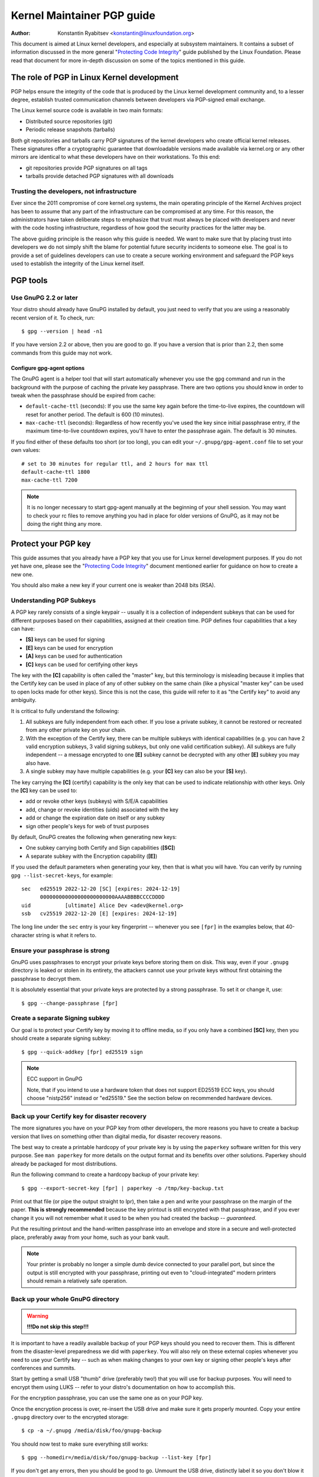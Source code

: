 .. _pgpguide:

===========================
Kernel Maintainer PGP guide
===========================

:Author: Konstantin Ryabitsev <konstantin@linuxfoundation.org>

This document is aimed at Linux kernel developers, and especially at
subsystem maintainers. It contains a subset of information discussed in
the more general "`Protecting Code Integrity`_" guide published by the
Linux Foundation. Please read that document for more in-depth discussion
on some of the topics mentioned in this guide.

.. _`Protecting Code Integrity`: https://github.com/lfit/itpol/blob/master/protecting-code-integrity.md

The role of PGP in Linux Kernel development
===========================================

PGP helps ensure the integrity of the code that is produced by the Linux
kernel development community and, to a lesser degree, establish trusted
communication channels between developers via PGP-signed email exchange.

The Linux kernel source code is available in two main formats:

- Distributed source repositories (git)
- Periodic release snapshots (tarballs)

Both git repositories and tarballs carry PGP signatures of the kernel
developers who create official kernel releases. These signatures offer a
cryptographic guarantee that downloadable versions made available via
kernel.org or any other mirrors are identical to what these developers
have on their workstations. To this end:

- git repositories provide PGP signatures on all tags
- tarballs provide detached PGP signatures with all downloads

.. _devs_not_infra:

Trusting the developers, not infrastructure
-------------------------------------------

Ever since the 2011 compromise of core kernel.org systems, the main
operating principle of the Kernel Archives project has been to assume
that any part of the infrastructure can be compromised at any time. For
this reason, the administrators have taken deliberate steps to emphasize
that trust must always be placed with developers and never with the code
hosting infrastructure, regardless of how good the security practices
for the latter may be.

The above guiding principle is the reason why this guide is needed. We
want to make sure that by placing trust into developers we do not simply
shift the blame for potential future security incidents to someone else.
The goal is to provide a set of guidelines developers can use to create
a secure working environment and safeguard the PGP keys used to
establish the integrity of the Linux kernel itself.

.. _pgp_tools:

PGP tools
=========

Use GnuPG 2.2 or later
----------------------

Your distro should already have GnuPG installed by default, you just
need to verify that you are using a reasonably recent version of it.
To check, run::

    $ gpg --version | head -n1

If you have version 2.2 or above, then you are good to go. If you have a
version that is prior than 2.2, then some commands from this guide may
not work.

Configure gpg-agent options
~~~~~~~~~~~~~~~~~~~~~~~~~~~

The GnuPG agent is a helper tool that will start automatically whenever
you use the ``gpg`` command and run in the background with the purpose
of caching the private key passphrase. There are two options you should
know in order to tweak when the passphrase should be expired from cache:

- ``default-cache-ttl`` (seconds): If you use the same key again before
  the time-to-live expires, the countdown will reset for another period.
  The default is 600 (10 minutes).
- ``max-cache-ttl`` (seconds): Regardless of how recently you've used
  the key since initial passphrase entry, if the maximum time-to-live
  countdown expires, you'll have to enter the passphrase again. The
  default is 30 minutes.

If you find either of these defaults too short (or too long), you can
edit your ``~/.gnupg/gpg-agent.conf`` file to set your own values::

    # set to 30 minutes for regular ttl, and 2 hours for max ttl
    default-cache-ttl 1800
    max-cache-ttl 7200

.. note::

    It is no longer necessary to start gpg-agent manually at the
    beginning of your shell session. You may want to check your rc files
    to remove anything you had in place for older versions of GnuPG, as
    it may not be doing the right thing any more.

.. _protect_your_key:

Protect your PGP key
====================

This guide assumes that you already have a PGP key that you use for Linux
kernel development purposes. If you do not yet have one, please see the
"`Protecting Code Integrity`_" document mentioned earlier for guidance
on how to create a new one.

You should also make a new key if your current one is weaker than 2048
bits (RSA).

Understanding PGP Subkeys
-------------------------

A PGP key rarely consists of a single keypair -- usually it is a
collection of independent subkeys that can be used for different
purposes based on their capabilities, assigned at their creation time.
PGP defines four capabilities that a key can have:

- **[S]** keys can be used for signing
- **[E]** keys can be used for encryption
- **[A]** keys can be used for authentication
- **[C]** keys can be used for certifying other keys

The key with the **[C]** capability is often called the "master" key,
but this terminology is misleading because it implies that the Certify
key can be used in place of any of other subkey on the same chain (like
a physical "master key" can be used to open locks made for other keys).
Since this is not the case, this guide will refer to it as "the Certify
key" to avoid any ambiguity.

It is critical to fully understand the following:

1. All subkeys are fully independent from each other. If you lose a
   private subkey, it cannot be restored or recreated from any other
   private key on your chain.
2. With the exception of the Certify key, there can be multiple subkeys
   with identical capabilities (e.g. you can have 2 valid encryption
   subkeys, 3 valid signing subkeys, but only one valid certification
   subkey). All subkeys are fully independent -- a message encrypted to
   one **[E]** subkey cannot be decrypted with any other **[E]** subkey
   you may also have.
3. A single subkey may have multiple capabilities (e.g. your **[C]** key
   can also be your **[S]** key).

The key carrying the **[C]** (certify) capability is the only key that
can be used to indicate relationship with other keys. Only the **[C]**
key can be used to:

- add or revoke other keys (subkeys) with S/E/A capabilities
- add, change or revoke identities (uids) associated with the key
- add or change the expiration date on itself or any subkey
- sign other people's keys for web of trust purposes

By default, GnuPG creates the following when generating new keys:

- One subkey carrying both Certify and Sign capabilities (**[SC]**)
- A separate subkey with the Encryption capability (**[E]**)

If you used the default parameters when generating your key, then that
is what you will have. You can verify by running ``gpg --list-secret-keys``,
for example::

    sec   ed25519 2022-12-20 [SC] [expires: 2024-12-19]
          000000000000000000000000AAAABBBBCCCCDDDD
    uid           [ultimate] Alice Dev <adev@kernel.org>
    ssb   cv25519 2022-12-20 [E] [expires: 2024-12-19]

The long line under the ``sec`` entry is your key fingerprint --
whenever you see ``[fpr]`` in the examples below, that 40-character
string is what it refers to.

Ensure your passphrase is strong
--------------------------------

GnuPG uses passphrases to encrypt your private keys before storing them on
disk. This way, even if your ``.gnupg`` directory is leaked or stolen in
its entirety, the attackers cannot use your private keys without first
obtaining the passphrase to decrypt them.

It is absolutely essential that your private keys are protected by a
strong passphrase. To set it or change it, use::

    $ gpg --change-passphrase [fpr]

Create a separate Signing subkey
--------------------------------

Our goal is to protect your Certify key by moving it to offline media,
so if you only have a combined **[SC]** key, then you should create a
separate signing subkey::

    $ gpg --quick-addkey [fpr] ed25519 sign

.. note:: ECC support in GnuPG

    Note, that if you intend to use a hardware token that does not
    support ED25519 ECC keys, you should choose "nistp256" instead or
    "ed25519." See the section below on recommended hardware devices.


Back up your Certify key for disaster recovery
----------------------------------------------

The more signatures you have on your PGP key from other developers, the
more reasons you have to create a backup version that lives on something
other than digital media, for disaster recovery reasons.

The best way to create a printable hardcopy of your private key is by
using the ``paperkey`` software written for this very purpose. See ``man
paperkey`` for more details on the output format and its benefits over
other solutions. Paperkey should already be packaged for most
distributions.

Run the following command to create a hardcopy backup of your private
key::

    $ gpg --export-secret-key [fpr] | paperkey -o /tmp/key-backup.txt

Print out that file (or pipe the output straight to lpr), then take a
pen and write your passphrase on the margin of the paper. **This is
strongly recommended** because the key printout is still encrypted with
that passphrase, and if you ever change it you will not remember what it
used to be when you had created the backup -- *guaranteed*.

Put the resulting printout and the hand-written passphrase into an envelope
and store in a secure and well-protected place, preferably away from your
home, such as your bank vault.

.. note::

    Your printer is probably no longer a simple dumb device connected to
    your parallel port, but since the output is still encrypted with
    your passphrase, printing out even to "cloud-integrated" modern
    printers should remain a relatively safe operation.

Back up your whole GnuPG directory
----------------------------------

.. warning::

    **!!!Do not skip this step!!!**

It is important to have a readily available backup of your PGP keys
should you need to recover them. This is different from the
disaster-level preparedness we did with ``paperkey``. You will also rely
on these external copies whenever you need to use your Certify key --
such as when making changes to your own key or signing other people's
keys after conferences and summits.

Start by getting a small USB "thumb" drive (preferably two!) that you
will use for backup purposes. You will need to encrypt them using LUKS
-- refer to your distro's documentation on how to accomplish this.

For the encryption passphrase, you can use the same one as on your
PGP key.

Once the encryption process is over, re-insert the USB drive and make
sure it gets properly mounted. Copy your entire ``.gnupg`` directory
over to the encrypted storage::

    $ cp -a ~/.gnupg /media/disk/foo/gnupg-backup

You should now test to make sure everything still works::

    $ gpg --homedir=/media/disk/foo/gnupg-backup --list-key [fpr]

If you don't get any errors, then you should be good to go. Unmount the
USB drive, distinctly label it so you don't blow it away next time you
need to use a random USB drive, and put in a safe place -- but not too
far away, because you'll need to use it every now and again for things
like editing identities, adding or revoking subkeys, or signing other
people's keys.

Remove the Certify key from your homedir
----------------------------------------

The files in our home directory are not as well protected as we like to
think.  They can be leaked or stolen via many different means:

- by accident when making quick homedir copies to set up a new workstation
- by systems administrator negligence or malice
- via poorly secured backups
- via malware in desktop apps (browsers, pdf viewers, etc)
- via coercion when crossing international borders

Protecting your key with a good passphrase greatly helps reduce the risk
of any of the above, but passphrases can be discovered via keyloggers,
shoulder-surfing, or any number of other means. For this reason, the
recommended setup is to remove your Certify key from your home directory
and store it on offline storage.

.. warning::

    Please see the previous section and make sure you have backed up
    your GnuPG directory in its entirety. What we are about to do will
    render your key useless if you do not have a usable backup!

First, identify the keygrip of your Certify key::

    $ gpg --with-keygrip --list-key [fpr]

The output will be something like this::

    pub   ed25519 2022-12-20 [SC] [expires: 2022-12-19]
          000000000000000000000000AAAABBBBCCCCDDDD
          Keygrip = 1111000000000000000000000000000000000000
    uid           [ultimate] Alice Dev <adev@kernel.org>
    sub   cv25519 2022-12-20 [E] [expires: 2022-12-19]
          Keygrip = 2222000000000000000000000000000000000000
    sub   ed25519 2022-12-20 [S]
          Keygrip = 3333000000000000000000000000000000000000

Find the keygrip entry that is beneath the ``pub`` line (right under the
Certify key fingerprint). This will correspond directly to a file in your
``~/.gnupg`` directory::

    $ cd ~/.gnupg/private-keys-v1.d
    $ ls
    1111000000000000000000000000000000000000.key
    2222000000000000000000000000000000000000.key
    3333000000000000000000000000000000000000.key

All you have to do is simply remove the .key file that corresponds to
the Certify key keygrip::

    $ cd ~/.gnupg/private-keys-v1.d
    $ rm 1111000000000000000000000000000000000000.key

Now, if you issue the ``--list-secret-keys`` command, it will show that
the Certify key is missing (the ``#`` indicates it is not available)::

    $ gpg --list-secret-keys
    sec#  ed25519 2022-12-20 [SC] [expires: 2024-12-19]
          000000000000000000000000AAAABBBBCCCCDDDD
    uid           [ultimate] Alice Dev <adev@kernel.org>
    ssb   cv25519 2022-12-20 [E] [expires: 2024-12-19]
    ssb   ed25519 2022-12-20 [S]

You should also remove any ``secring.gpg`` files in the ``~/.gnupg``
directory, which may be left over from previous versions of GnuPG.

If you don't have the "private-keys-v1.d" directory
~~~~~~~~~~~~~~~~~~~~~~~~~~~~~~~~~~~~~~~~~~~~~~~~~~~

If you do not have a ``~/.gnupg/private-keys-v1.d`` directory, then your
secret keys are still stored in the legacy ``secring.gpg`` file used by
GnuPG v1. Making any changes to your key, such as changing the
passphrase or adding a subkey, should automatically convert the old
``secring.gpg`` format to use ``private-keys-v1.d`` instead.

Once you get that done, make sure to delete the obsolete ``secring.gpg``
file, which still contains your private keys.

.. _smartcards:

Move the subkeys to a dedicated crypto device
=============================================

Even though the Certify key is now safe from being leaked or stolen, the
subkeys are still in your home directory. Anyone who manages to get
their hands on those will be able to decrypt your communication or fake
your signatures (if they know the passphrase). Furthermore, each time a
GnuPG operation is performed, the keys are loaded into system memory and
can be stolen from there by sufficiently advanced malware (think
Meltdown and Spectre).

The best way to completely protect your keys is to move them to a
specialized hardware device that is capable of smartcard operations.

The benefits of smartcards
--------------------------

A smartcard contains a cryptographic chip that is capable of storing
private keys and performing crypto operations directly on the card
itself. Because the key contents never leave the smartcard, the
operating system of the computer into which you plug in the hardware
device is not able to retrieve the private keys themselves. This is very
different from the encrypted USB storage device we used earlier for
backup purposes -- while that USB device is plugged in and mounted, the
operating system is able to access the private key contents.

Using external encrypted USB media is not a substitute to having a
smartcard-capable device.

Available smartcard devices
---------------------------

Unless all your laptops and workstations have smartcard readers, the
easiest is to get a specialized USB device that implements smartcard
functionality. There are several options available:

- `Nitrokey Start`_: Open hardware and Free Software, based on FSI
  Japan's `Gnuk`_. One of the few available commercial devices that
  support ED25519 ECC keys, but offer fewest security features (such as
  resistance to tampering or some side-channel attacks).
- `Nitrokey Pro 2`_: Similar to the Nitrokey Start, but more
  tamper-resistant and offers more security features. Pro 2 supports ECC
  cryptography (NISTP).
- `Yubikey 5`_: proprietary hardware and software, but cheaper than
  Nitrokey Pro and comes available in the USB-C form that is more useful
  with newer laptops. Offers additional security features such as FIDO
  U2F, among others, and now finally supports NISTP and ED25519 ECC
  keys.

Your choice will depend on cost, shipping availability in your
geographical region, and open/proprietary hardware considerations.

.. note::

    If you are listed in MAINTAINERS or have an account at kernel.org,
    you `qualify for a free Nitrokey Start`_ courtesy of The Linux
    Foundation.

.. _`Nitrokey Start`: https://shop.nitrokey.com/shop/product/nitrokey-start-6
.. _`Nitrokey Pro 2`: https://shop.nitrokey.com/shop/product/nkpr2-nitrokey-pro-2-3
.. _`Yubikey 5`: https://www.yubico.com/products/yubikey-5-overview/
.. _Gnuk: https://www.fsij.org/doc-gnuk/
.. _`qualify for a free Nitrokey Start`: https://www.kernel.org/nitrokey-digital-tokens-for-kernel-developers.html

Configure your smartcard device
-------------------------------

Your smartcard device should Just Work (TM) the moment you plug it into
any modern Linux workstation. You can verify it by running::

    $ gpg --card-status

If you see full smartcard details, then you are good to go.
Unfortunately, troubleshooting all possible reasons why things may not
be working for you is way beyond the scope of this guide. If you are
having trouble getting the card to work with GnuPG, please seek help via
usual support channels.

To configure your smartcard, you will need to use the GnuPG menu system, as
there are no convenient command-line switches::

    $ gpg --card-edit
    [...omitted...]
    gpg/card> admin
    Admin commands are allowed
    gpg/card> passwd

You should set the user PIN (1), Admin PIN (3), and the Reset Code (4).
Please make sure to record and store these in a safe place -- especially
the Admin PIN and the Reset Code (which allows you to completely wipe
the smartcard). You so rarely need to use the Admin PIN, that you will
inevitably forget what it is if you do not record it.

Getting back to the main card menu, you can also set other values (such
as name, sex, login data, etc), but it's not necessary and will
additionally leak information about your smartcard should you lose it.

.. note::

    Despite having the name "PIN", neither the user PIN nor the admin
    PIN on the card need to be numbers.

.. warning::

    Some devices may require that you move the subkeys onto the device
    before you can change the passphrase. Please check the documentation
    provided by the device manufacturer.

Move the subkeys to your smartcard
----------------------------------

Exit the card menu (using "q") and save all changes. Next, let's move
your subkeys onto the smartcard. You will need both your PGP key
passphrase and the admin PIN of the card for most operations::

    $ gpg --edit-key [fpr]

    Secret subkeys are available.

    pub  ed25519/AAAABBBBCCCCDDDD
         created: 2022-12-20  expires: 2024-12-19  usage: SC
         trust: ultimate      validity: ultimate
    ssb  cv25519/1111222233334444
         created: 2022-12-20  expires: never       usage: E
    ssb  ed25519/5555666677778888
         created: 2017-12-07  expires: never       usage: S
    [ultimate] (1). Alice Dev <adev@kernel.org>

    gpg>

Using ``--edit-key`` puts us into the menu mode again, and you will
notice that the key listing is a little different. From here on, all
commands are done from inside this menu mode, as indicated by ``gpg>``.

First, let's select the key we'll be putting onto the card -- you do
this by typing ``key 1`` (it's the first one in the listing, the **[E]**
subkey)::

    gpg> key 1

In the output, you should now see ``ssb*`` on the **[E]** key. The ``*``
indicates which key is currently "selected." It works as a *toggle*,
meaning that if you type ``key 1`` again, the ``*`` will disappear and
the key will not be selected any more.

Now, let's move that key onto the smartcard::

    gpg> keytocard
    Please select where to store the key:
       (2) Encryption key
    Your selection? 2

Since it's our **[E]** key, it makes sense to put it into the Encryption
slot.  When you submit your selection, you will be prompted first for
your PGP key passphrase, and then for the admin PIN. If the command
returns without an error, your key has been moved.

**Important**: Now type ``key 1`` again to unselect the first key, and
``key 2`` to select the **[S]** key::

    gpg> key 1
    gpg> key 2
    gpg> keytocard
    Please select where to store the key:
       (1) Signature key
       (3) Authentication key
    Your selection? 1

You can use the **[S]** key both for Signature and Authentication, but
we want to make sure it's in the Signature slot, so choose (1). Once
again, if your command returns without an error, then the operation was
successful::

    gpg> q
    Save changes? (y/N) y

Saving the changes will delete the keys you moved to the card from your
home directory (but it's okay, because we have them in our backups
should we need to do this again for a replacement smartcard).

Verifying that the keys were moved
~~~~~~~~~~~~~~~~~~~~~~~~~~~~~~~~~~

If you perform ``--list-secret-keys`` now, you will see a subtle
difference in the output::

    $ gpg --list-secret-keys
    sec#  ed25519 2022-12-20 [SC] [expires: 2024-12-19]
          000000000000000000000000AAAABBBBCCCCDDDD
    uid           [ultimate] Alice Dev <adev@kernel.org>
    ssb>  cv25519 2022-12-20 [E] [expires: 2024-12-19]
    ssb>  ed25519 2022-12-20 [S]

The ``>`` in the ``ssb>`` output indicates that the subkey is only
available on the smartcard. If you go back into your secret keys
directory and look at the contents there, you will notice that the
``.key`` files there have been replaced with stubs::

    $ cd ~/.gnupg/private-keys-v1.d
    $ strings *.key | grep 'private-key'

The output should contain ``shadowed-private-key`` to indicate that
these files are only stubs and the actual content is on the smartcard.

Verifying that the smartcard is functioning
~~~~~~~~~~~~~~~~~~~~~~~~~~~~~~~~~~~~~~~~~~~

To verify that the smartcard is working as intended, you can create a
signature::

    $ echo "Hello world" | gpg --clearsign > /tmp/test.asc
    $ gpg --verify /tmp/test.asc

This should ask for your smartcard PIN on your first command, and then
show "Good signature" after you run ``gpg --verify``.

Congratulations, you have successfully made it extremely difficult to
steal your digital developer identity!

Other common GnuPG operations
-----------------------------

Here is a quick reference for some common operations you'll need to do
with your PGP key.

Mounting your safe offline storage
~~~~~~~~~~~~~~~~~~~~~~~~~~~~~~~~~~

You will need your Certify key for any of the operations below, so you
will first need to mount your backup offline storage and tell GnuPG to
use it::

    $ export GNUPGHOME=/media/disk/foo/gnupg-backup
    $ gpg --list-secret-keys

You want to make sure that you see ``sec`` and not ``sec#`` in the
output (the ``#`` means the key is not available and you're still using
your regular home directory location).

Extending key expiration date
~~~~~~~~~~~~~~~~~~~~~~~~~~~~~

The Certify key has the default expiration date of 2 years from the date
of creation. This is done both for security reasons and to make obsolete
keys eventually disappear from keyservers.

To extend the expiration on your key by a year from current date, just
run::

    $ gpg --quick-set-expire [fpr] 1y

You can also use a specific date if that is easier to remember (e.g.
your birthday, January 1st, or Canada Day)::

    $ gpg --quick-set-expire [fpr] 2025-07-01

Remember to send the updated key back to keyservers::

    $ gpg --send-key [fpr]

Updating your work directory after any changes
~~~~~~~~~~~~~~~~~~~~~~~~~~~~~~~~~~~~~~~~~~~~~~

After you make any changes to your key using the offline storage, you will
want to import these changes back into your regular working directory::

    $ gpg --export | gpg --homedir ~/.gnupg --import
    $ unset GNUPGHOME

Using gpg-agent over ssh
~~~~~~~~~~~~~~~~~~~~~~~~

You can forward your gpg-agent over ssh if you need to sign tags or
commits on a remote system. Please refer to the instructions provided
on the GnuPG wiki:

- `Agent Forwarding over SSH`_

It works more smoothly if you can modify the sshd server settings on the
remote end.

.. _`Agent Forwarding over SSH`: https://wiki.gnupg.org/AgentForwarding

.. _pgp_with_git:

Using PGP with Git
==================

One of the core features of Git is its decentralized nature -- once a
repository is cloned to your system, you have full history of the
project, including all of its tags, commits and branches. However, with
hundreds of cloned repositories floating around, how does anyone verify
that their copy of linux.git has not been tampered with by a malicious
third party?

Or what happens if a backdoor is discovered in the code and the "Author"
line in the commit says it was done by you, while you're pretty sure you
had `nothing to do with it`_?

To address both of these issues, Git introduced PGP integration. Signed
tags prove the repository integrity by assuring that its contents are
exactly the same as on the workstation of the developer who created the
tag, while signed commits make it nearly impossible for someone to
impersonate you without having access to your PGP keys.

.. _`nothing to do with it`: https://github.com/jayphelps/git-blame-someone-else

Configure git to use your PGP key
---------------------------------

If you only have one secret key in your keyring, then you don't really
need to do anything extra, as it becomes your default key.  However, if
you happen to have multiple secret keys, you can tell git which key
should be used (``[fpr]`` is the fingerprint of your key)::

    $ git config --global user.signingKey [fpr]

How to work with signed tags
----------------------------

To create a signed tag, simply pass the ``-s`` switch to the tag
command::

    $ git tag -s [tagname]

Our recommendation is to always sign git tags, as this allows other
developers to ensure that the git repository they are pulling from has
not been maliciously altered.

How to verify signed tags
~~~~~~~~~~~~~~~~~~~~~~~~~

To verify a signed tag, simply use the ``verify-tag`` command::

    $ git verify-tag [tagname]

If you are pulling a tag from another fork of the project repository,
git should automatically verify the signature at the tip you're pulling
and show you the results during the merge operation::

    $ git pull [url] tags/sometag

The merge message will contain something like this::

    Merge tag 'sometag' of [url]

    [Tag message]

    # gpg: Signature made [...]
    # gpg: Good signature from [...]

If you are verifying someone else's git tag, then you will need to
import their PGP key. Please refer to the
":ref:`verify_identities`" section below.

Configure git to always sign annotated tags
~~~~~~~~~~~~~~~~~~~~~~~~~~~~~~~~~~~~~~~~~~~

Chances are, if you're creating an annotated tag, you'll want to sign
it. To force git to always sign annotated tags, you can set a global
configuration option::

    $ git config --global tag.forceSignAnnotated true

How to work with signed commits
-------------------------------

It is easy to create signed commits, but it is much more difficult to
use them in Linux kernel development, since it relies on patches sent to
the mailing list, and this workflow does not preserve PGP commit
signatures. Furthermore, when rebasing your repository to match
upstream, even your own PGP commit signatures will end up discarded. For
this reason, most kernel developers don't bother signing their commits
and will ignore signed commits in any external repositories that they
rely upon in their work.

However, if you have your working git tree publicly available at some
git hosting service (kernel.org, infradead.org, ozlabs.org, or others),
then the recommendation is that you sign all your git commits even if
upstream developers do not directly benefit from this practice.

We recommend this for the following reasons:

1. Should there ever be a need to perform code forensics or track code
   provenance, even externally maintained trees carrying PGP commit
   signatures will be valuable for such purposes.
2. If you ever need to re-clone your local repository (for example,
   after a disk failure), this lets you easily verify the repository
   integrity before resuming your work.
3. If someone needs to cherry-pick your commits, this allows them to
   quickly verify their integrity before applying them.

Creating signed commits
~~~~~~~~~~~~~~~~~~~~~~~

To create a signed commit, you just need to pass the ``-S`` flag to the
``git commit`` command (it's capital ``-S`` due to collision with
another flag)::

    $ git commit -S

Configure git to always sign commits
~~~~~~~~~~~~~~~~~~~~~~~~~~~~~~~~~~~~

You can tell git to always sign commits::

    git config --global commit.gpgSign true

.. note::

    Make sure you configure ``gpg-agent`` before you turn this on.

.. _verify_identities:


How to work with signed patches
-------------------------------

It is possible to use your PGP key to sign patches sent to kernel
developer mailing lists. Since existing email signature mechanisms
(PGP-Mime or PGP-inline) tend to cause problems with regular code
review tasks, you should use the tool kernel.org created for this
purpose that puts cryptographic attestation signatures into message
headers (a-la DKIM):

- `Patatt Patch Attestation`_

.. _`Patatt Patch Attestation`: https://pypi.org/project/patatt/

Installing and configuring patatt
~~~~~~~~~~~~~~~~~~~~~~~~~~~~~~~~~

Patatt is packaged for many distributions already, so please check there
first. You can also install it from pypi using "``pip install patatt``".

If you already have your PGP key configured with git (via the
``user.signingKey`` configuration parameter), then patatt requires no
further configuration. You can start signing your patches by installing
the git-send-email hook in the repository you want::

    patatt install-hook

Now any patches you send with ``git send-email`` will be automatically
signed with your cryptographic signature.

Checking patatt signatures
~~~~~~~~~~~~~~~~~~~~~~~~~~

If you are using ``b4`` to retrieve and apply patches, then it will
automatically attempt to verify all DKIM and patatt signatures it
encounters, for example::

    $ b4 am 20220720205013.890942-1-broonie@kernel.org
    [...]
    Checking attestation on all messages, may take a moment...
    ---
      ✓ [PATCH v1 1/3] kselftest/arm64: Correct buffer allocation for SVE Z registers
      ✓ [PATCH v1 2/3] arm64/sve: Document our actual ABI for clearing registers on syscall
      ✓ [PATCH v1 3/3] kselftest/arm64: Enforce actual ABI for SVE syscalls
      ---
      ✓ Signed: openpgp/broonie@kernel.org
      ✓ Signed: DKIM/kernel.org

.. note::

    Patatt and b4 are still in active development and you should check
    the latest documentation for these projects for any new or updated
    features.

.. _kernel_identities:

How to verify kernel developer identities
=========================================

Signing tags and commits is easy, but how does one go about verifying
that the key used to sign something belongs to the actual kernel
developer and not to a malicious imposter?

Configure auto-key-retrieval using WKD and DANE
-----------------------------------------------

If you are not already someone with an extensive collection of other
developers' public keys, then you can jumpstart your keyring by relying
on key auto-discovery and auto-retrieval. GnuPG can piggyback on other
delegated trust technologies, namely DNSSEC and TLS, to get you going if
the prospect of starting your own Web of Trust from scratch is too
daunting.

Add the following to your ``~/.gnupg/gpg.conf``::

    auto-key-locate wkd,dane,local
    auto-key-retrieve

DNS-Based Authentication of Named Entities ("DANE") is a method for
publishing public keys in DNS and securing them using DNSSEC signed
zones. Web Key Directory ("WKD") is the alternative method that uses
https lookups for the same purpose. When using either DANE or WKD for
looking up public keys, GnuPG will validate DNSSEC or TLS certificates,
respectively, before adding auto-retrieved public keys to your local
keyring.

Kernel.org publishes the WKD for all developers who have kernel.org
accounts. Once you have the above changes in your ``gpg.conf``, you can
auto-retrieve the keys for Linus Torvalds and Greg Kroah-Hartman (if you
don't already have them)::

    $ gpg --locate-keys torvalds@kernel.org gregkh@kernel.org

If you have a kernel.org account, then you should `add the kernel.org
UID to your key`_ to make WKD more useful to other kernel developers.

.. _`add the kernel.org UID to your key`: https://korg.wiki.kernel.org/userdoc/mail#adding_a_kernelorg_uid_to_your_pgp_key

Web of Trust (WOT) vs. Trust on First Use (TOFU)
------------------------------------------------

PGP incorporates a trust delegation mechanism known as the "Web of
Trust." At its core, this is an attempt to replace the need for
centralized Certification Authorities of the HTTPS/TLS world. Instead of
various software makers dictating who should be your trusted certifying
entity, PGP leaves this responsibility to each user.

Unfortunately, very few people understand how the Web of Trust works.
While it remains an important aspect of the OpenPGP specification,
recent versions of GnuPG (2.2 and above) have implemented an alternative
mechanism called "Trust on First Use" (TOFU). You can think of TOFU as
"the SSH-like approach to trust." With SSH, the first time you connect
to a remote system, its key fingerprint is recorded and remembered. If
the key changes in the future, the SSH client will alert you and refuse
to connect, forcing you to make a decision on whether you choose to
trust the changed key or not. Similarly, the first time you import
someone's PGP key, it is assumed to be valid. If at any point in the
future GnuPG comes across another key with the same identity, both the
previously imported key and the new key will be marked as invalid and
you will need to manually figure out which one to keep.

We recommend that you use the combined TOFU+PGP trust model (which is
the new default in GnuPG v2). To set it, add (or modify) the
``trust-model`` setting in ``~/.gnupg/gpg.conf``::

    trust-model tofu+pgp

Using the kernel.org web of trust repository
--------------------------------------------

Kernel.org maintains a git repository with developers' public keys as a
replacement for replicating keyserver networks that have gone mostly
dark in the past few years. The full documentation for how to set up
that repository as your source of public keys can be found here:

- `Kernel developer PGP Keyring`_

If you are a kernel developer, please consider submitting your key for
inclusion into that keyring.

.. _`Kernel developer PGP Keyring`: https://korg.docs.kernel.org/pgpkeys.html
